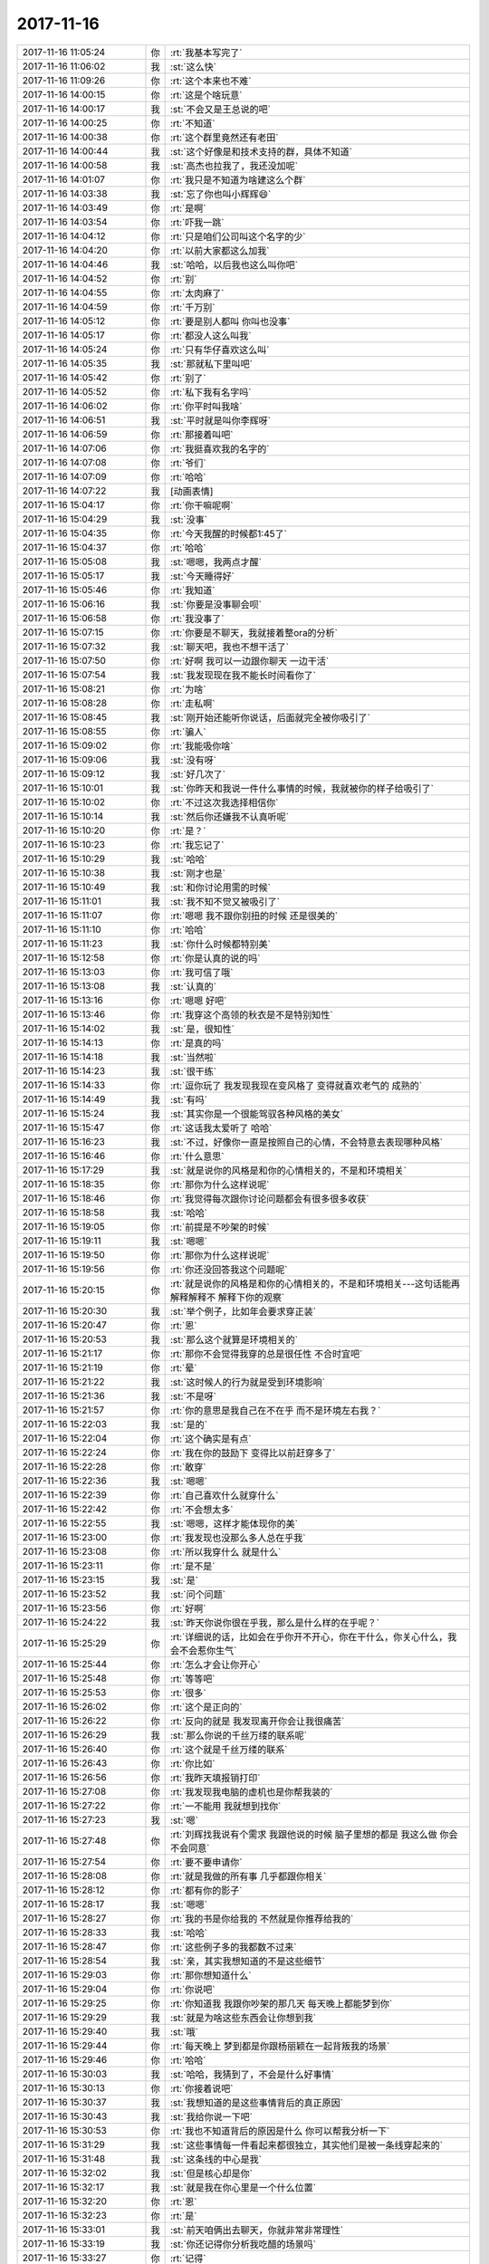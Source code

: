 2017-11-16
-------------

.. list-table::
   :widths: 25, 1, 60

   * - 2017-11-16 11:05:24
     - 你
     - :rt:`我基本写完了`
   * - 2017-11-16 11:06:02
     - 我
     - :st:`这么快`
   * - 2017-11-16 11:09:26
     - 你
     - :rt:`这个本来也不难`
   * - 2017-11-16 14:00:15
     - 你
     - :rt:`这是个啥玩意`
   * - 2017-11-16 14:00:17
     - 我
     - :st:`不会又是王总说的吧`
   * - 2017-11-16 14:00:25
     - 你
     - :rt:`不知道`
   * - 2017-11-16 14:00:38
     - 你
     - :rt:`这个群里竟然还有老田`
   * - 2017-11-16 14:00:44
     - 我
     - :st:`这个好像是和技术支持的群，具体不知道`
   * - 2017-11-16 14:00:58
     - 我
     - :st:`高杰也拉我了，我还没加呢`
   * - 2017-11-16 14:01:07
     - 你
     - :rt:`我只是不知道为啥建这么个群`
   * - 2017-11-16 14:03:38
     - 我
     - :st:`忘了你也叫小辉辉😄`
   * - 2017-11-16 14:03:49
     - 你
     - :rt:`是啊`
   * - 2017-11-16 14:03:54
     - 你
     - :rt:`吓我一跳`
   * - 2017-11-16 14:04:12
     - 你
     - :rt:`只是咱们公司叫这个名字的少`
   * - 2017-11-16 14:04:20
     - 你
     - :rt:`以前大家都这么加我`
   * - 2017-11-16 14:04:46
     - 我
     - :st:`哈哈，以后我也这么叫你吧`
   * - 2017-11-16 14:04:52
     - 你
     - :rt:`别`
   * - 2017-11-16 14:04:55
     - 你
     - :rt:`太肉麻了`
   * - 2017-11-16 14:04:59
     - 你
     - :rt:`千万别`
   * - 2017-11-16 14:05:12
     - 你
     - :rt:`要是别人都叫 你叫也没事`
   * - 2017-11-16 14:05:17
     - 你
     - :rt:`都没人这么叫我`
   * - 2017-11-16 14:05:24
     - 你
     - :rt:`只有华仔喜欢这么叫`
   * - 2017-11-16 14:05:35
     - 我
     - :st:`那就私下里叫吧`
   * - 2017-11-16 14:05:42
     - 你
     - :rt:`别了`
   * - 2017-11-16 14:05:52
     - 你
     - :rt:`私下我有名字吗`
   * - 2017-11-16 14:06:02
     - 你
     - :rt:`你平时叫我啥`
   * - 2017-11-16 14:06:51
     - 我
     - :st:`平时就是叫你李辉呀`
   * - 2017-11-16 14:06:59
     - 你
     - :rt:`那接着叫吧`
   * - 2017-11-16 14:07:06
     - 你
     - :rt:`我挺喜欢我的名字的`
   * - 2017-11-16 14:07:08
     - 你
     - :rt:`爷们`
   * - 2017-11-16 14:07:09
     - 你
     - :rt:`哈哈`
   * - 2017-11-16 14:07:22
     - 我
     - [动画表情]
   * - 2017-11-16 15:04:17
     - 你
     - :rt:`你干嘛呢啊`
   * - 2017-11-16 15:04:29
     - 我
     - :st:`没事`
   * - 2017-11-16 15:04:35
     - 你
     - :rt:`今天我醒的时候都1:45了`
   * - 2017-11-16 15:04:37
     - 你
     - :rt:`哈哈`
   * - 2017-11-16 15:05:08
     - 我
     - :st:`嗯嗯，我两点才醒`
   * - 2017-11-16 15:05:17
     - 我
     - :st:`今天睡得好`
   * - 2017-11-16 15:05:46
     - 你
     - :rt:`我知道`
   * - 2017-11-16 15:06:16
     - 我
     - :st:`你要是没事聊会呗`
   * - 2017-11-16 15:06:58
     - 你
     - :rt:`我没事了`
   * - 2017-11-16 15:07:15
     - 你
     - :rt:`你要是不聊天，我就接着整ora的分析`
   * - 2017-11-16 15:07:32
     - 我
     - :st:`聊天吧，我也不想干活了`
   * - 2017-11-16 15:07:50
     - 你
     - :rt:`好啊 我可以一边跟你聊天 一边干活`
   * - 2017-11-16 15:07:54
     - 我
     - :st:`我发现现在我不能长时间看你了`
   * - 2017-11-16 15:08:21
     - 你
     - :rt:`为啥`
   * - 2017-11-16 15:08:28
     - 你
     - :rt:`走私啊`
   * - 2017-11-16 15:08:45
     - 我
     - :st:`刚开始还能听你说话，后面就完全被你吸引了`
   * - 2017-11-16 15:08:55
     - 你
     - :rt:`骗人`
   * - 2017-11-16 15:09:02
     - 你
     - :rt:`我能吸你啥`
   * - 2017-11-16 15:09:06
     - 我
     - :st:`没有呀`
   * - 2017-11-16 15:09:12
     - 我
     - :st:`好几次了`
   * - 2017-11-16 15:10:01
     - 我
     - :st:`你昨天和我说一件什么事情的时候，我就被你的样子给吸引了`
   * - 2017-11-16 15:10:02
     - 你
     - :rt:`不过这次我选择相信你`
   * - 2017-11-16 15:10:14
     - 我
     - :st:`然后你还嫌我不认真听呢`
   * - 2017-11-16 15:10:20
     - 你
     - :rt:`是？`
   * - 2017-11-16 15:10:23
     - 你
     - :rt:`我忘记了`
   * - 2017-11-16 15:10:29
     - 我
     - :st:`哈哈`
   * - 2017-11-16 15:10:38
     - 我
     - :st:`刚才也是`
   * - 2017-11-16 15:10:49
     - 我
     - :st:`和你讨论用需的时候`
   * - 2017-11-16 15:11:01
     - 我
     - :st:`我不知不觉又被吸引了`
   * - 2017-11-16 15:11:07
     - 你
     - :rt:`嗯嗯  我不跟你别扭的时候 还是很美的`
   * - 2017-11-16 15:11:10
     - 你
     - :rt:`哈哈`
   * - 2017-11-16 15:11:23
     - 我
     - :st:`你什么时候都特别美`
   * - 2017-11-16 15:12:58
     - 你
     - :rt:`你是认真的说的吗`
   * - 2017-11-16 15:13:03
     - 你
     - :rt:`我可信了哦`
   * - 2017-11-16 15:13:08
     - 我
     - :st:`认真的`
   * - 2017-11-16 15:13:16
     - 你
     - :rt:`嗯嗯 好吧`
   * - 2017-11-16 15:13:46
     - 你
     - :rt:`我穿这个高领的秋衣是不是特别知性`
   * - 2017-11-16 15:14:02
     - 我
     - :st:`是，很知性`
   * - 2017-11-16 15:14:13
     - 你
     - :rt:`是真的吗`
   * - 2017-11-16 15:14:18
     - 我
     - :st:`当然啦`
   * - 2017-11-16 15:14:23
     - 我
     - :st:`很干练`
   * - 2017-11-16 15:14:33
     - 你
     - :rt:`逗你玩了 我发现我现在变风格了 变得就喜欢老气的 成熟的`
   * - 2017-11-16 15:14:49
     - 我
     - :st:`有吗`
   * - 2017-11-16 15:15:24
     - 我
     - :st:`其实你是一个很能驾驭各种风格的美女`
   * - 2017-11-16 15:15:47
     - 你
     - :rt:`这话我太爱听了 哈哈`
   * - 2017-11-16 15:16:23
     - 我
     - :st:`不过，好像你一直是按照自己的心情，不会特意去表现哪种风格`
   * - 2017-11-16 15:16:46
     - 你
     - :rt:`什么意思`
   * - 2017-11-16 15:17:29
     - 我
     - :st:`就是说你的风格是和你的心情相关的，不是和环境相关`
   * - 2017-11-16 15:18:35
     - 你
     - :rt:`那你为什么这样说呢`
   * - 2017-11-16 15:18:46
     - 你
     - :rt:`我觉得每次跟你讨论问题都会有很多很多收获`
   * - 2017-11-16 15:18:58
     - 我
     - :st:`哈哈`
   * - 2017-11-16 15:19:05
     - 你
     - :rt:`前提是不吵架的时候`
   * - 2017-11-16 15:19:11
     - 我
     - :st:`嗯嗯`
   * - 2017-11-16 15:19:50
     - 你
     - :rt:`那你为什么这样说呢`
   * - 2017-11-16 15:19:56
     - 你
     - :rt:`你还没回答我这个问题呢`
   * - 2017-11-16 15:20:15
     - 你
     - :rt:`就是说你的风格是和你的心情相关的，不是和环境相关---这句话能再解释解释不 解释下你的观察`
   * - 2017-11-16 15:20:30
     - 我
     - :st:`举个例子，比如年会要求穿正装`
   * - 2017-11-16 15:20:47
     - 你
     - :rt:`恩`
   * - 2017-11-16 15:20:53
     - 我
     - :st:`那么这个就算是环境相关的`
   * - 2017-11-16 15:21:17
     - 你
     - :rt:`那你不会觉得我穿的总是很任性 不合时宜吧`
   * - 2017-11-16 15:21:19
     - 你
     - :rt:`晕`
   * - 2017-11-16 15:21:22
     - 我
     - :st:`这时候人的行为就是受到环境影响`
   * - 2017-11-16 15:21:36
     - 我
     - :st:`不是呀`
   * - 2017-11-16 15:21:57
     - 你
     - :rt:`你的意思是我自己在不在乎 而不是环境左右我？`
   * - 2017-11-16 15:22:03
     - 我
     - :st:`是的`
   * - 2017-11-16 15:22:04
     - 你
     - :rt:`这个确实是有点`
   * - 2017-11-16 15:22:24
     - 你
     - :rt:`我在你的鼓励下 变得比以前赶穿多了`
   * - 2017-11-16 15:22:28
     - 你
     - :rt:`敢穿`
   * - 2017-11-16 15:22:36
     - 我
     - :st:`嗯嗯`
   * - 2017-11-16 15:22:39
     - 你
     - :rt:`自己喜欢什么就穿什么`
   * - 2017-11-16 15:22:42
     - 你
     - :rt:`不会想太多`
   * - 2017-11-16 15:22:55
     - 我
     - :st:`嗯嗯，这样才能体现你的美`
   * - 2017-11-16 15:23:00
     - 你
     - :rt:`我发现也没那么多人总在乎我`
   * - 2017-11-16 15:23:08
     - 你
     - :rt:`所以我穿什么 就是什么`
   * - 2017-11-16 15:23:11
     - 你
     - :rt:`是不是`
   * - 2017-11-16 15:23:15
     - 我
     - :st:`是`
   * - 2017-11-16 15:23:52
     - 我
     - :st:`问个问题`
   * - 2017-11-16 15:23:56
     - 你
     - :rt:`好啊`
   * - 2017-11-16 15:24:22
     - 我
     - :st:`昨天你说你很在乎我，那么是什么样的在乎呢？`
   * - 2017-11-16 15:25:29
     - 你
     - :rt:`详细说的话，比如会在乎你开不开心，你在干什么，你关心什么，我会不会惹你生气`
   * - 2017-11-16 15:25:44
     - 你
     - :rt:`怎么才会让你开心`
   * - 2017-11-16 15:25:48
     - 你
     - :rt:`等等吧`
   * - 2017-11-16 15:25:53
     - 你
     - :rt:`很多`
   * - 2017-11-16 15:26:02
     - 你
     - :rt:`这个是正向的`
   * - 2017-11-16 15:26:22
     - 你
     - :rt:`反向的就是 我发现离开你会让我很痛苦`
   * - 2017-11-16 15:26:29
     - 我
     - :st:`那么你说的千丝万缕的联系呢`
   * - 2017-11-16 15:26:40
     - 你
     - :rt:`这个就是千丝万缕的联系`
   * - 2017-11-16 15:26:43
     - 你
     - :rt:`你比如`
   * - 2017-11-16 15:26:56
     - 你
     - :rt:`我昨天填报销打印`
   * - 2017-11-16 15:27:08
     - 你
     - :rt:`我发现我电脑的虚机也是你帮我装的`
   * - 2017-11-16 15:27:22
     - 你
     - :rt:`一不能用 我就想到找你`
   * - 2017-11-16 15:27:23
     - 我
     - :st:`嗯`
   * - 2017-11-16 15:27:48
     - 你
     - :rt:`刘辉找我说有个需求 我跟他说的时候 脑子里想的都是 我这么做 你会不会同意`
   * - 2017-11-16 15:27:54
     - 你
     - :rt:`要不要申请你`
   * - 2017-11-16 15:28:08
     - 你
     - :rt:`就是我做的所有事 几乎都跟你相关`
   * - 2017-11-16 15:28:12
     - 你
     - :rt:`都有你的影子`
   * - 2017-11-16 15:28:17
     - 我
     - :st:`嗯嗯`
   * - 2017-11-16 15:28:27
     - 你
     - :rt:`我的书是你给我的 不然就是你推荐给我的`
   * - 2017-11-16 15:28:33
     - 我
     - :st:`哈哈`
   * - 2017-11-16 15:28:47
     - 你
     - :rt:`这些例子多的我都数不过来`
   * - 2017-11-16 15:28:54
     - 我
     - :st:`亲，其实我想知道的不是这些细节`
   * - 2017-11-16 15:29:03
     - 你
     - :rt:`那你想知道什么`
   * - 2017-11-16 15:29:04
     - 你
     - :rt:`你说吧`
   * - 2017-11-16 15:29:25
     - 你
     - :rt:`你知道我 我跟你吵架的那几天 每天晚上都能梦到你`
   * - 2017-11-16 15:29:29
     - 我
     - :st:`就是为啥这些东西会让你想到我`
   * - 2017-11-16 15:29:40
     - 我
     - :st:`哦`
   * - 2017-11-16 15:29:44
     - 你
     - :rt:`每天晚上 梦到都是你跟杨丽颖在一起背叛我的场景`
   * - 2017-11-16 15:29:46
     - 你
     - :rt:`哈哈`
   * - 2017-11-16 15:30:03
     - 我
     - :st:`哈哈，我猜到了，不会是什么好事情`
   * - 2017-11-16 15:30:13
     - 你
     - :rt:`你接着说吧`
   * - 2017-11-16 15:30:37
     - 我
     - :st:`我想知道的是这些事情背后的真正原因`
   * - 2017-11-16 15:30:43
     - 我
     - :st:`我给你说一下吧`
   * - 2017-11-16 15:30:53
     - 你
     - :rt:`我也不知道背后的原因是什么 你可以帮我分析一下`
   * - 2017-11-16 15:31:29
     - 我
     - :st:`这些事情每一件看起来都很独立，其实他们是被一条线穿起来的`
   * - 2017-11-16 15:31:48
     - 我
     - :st:`这条线的中心是我`
   * - 2017-11-16 15:32:02
     - 我
     - :st:`但是核心却是你`
   * - 2017-11-16 15:32:17
     - 我
     - :st:`就是我在你心里是一个什么位置`
   * - 2017-11-16 15:32:20
     - 你
     - :rt:`恩`
   * - 2017-11-16 15:32:23
     - 你
     - :rt:`是`
   * - 2017-11-16 15:33:01
     - 我
     - :st:`前天咱俩出去聊天，你就非常非常理性`
   * - 2017-11-16 15:33:19
     - 我
     - :st:`你还记得你分析我吃醋的场景吗`
   * - 2017-11-16 15:33:27
     - 你
     - :rt:`记得`
   * - 2017-11-16 15:33:43
     - 你
     - :rt:`你说吧 我在很认真很认真的听`
   * - 2017-11-16 15:34:50
     - 我
     - :st:`相对当时的理性，你平时感性更多一些`
   * - 2017-11-16 15:35:00
     - 你
     - :rt:`恩`
   * - 2017-11-16 15:35:11
     - 我
     - :st:`那天你的理性让我非常惊讶`
   * - 2017-11-16 15:35:21
     - 我
     - :st:`发现你确实进步了很大`
   * - 2017-11-16 15:35:30
     - 你
     - :rt:`是`
   * - 2017-11-16 15:35:38
     - 你
     - :rt:`然后呢`
   * - 2017-11-16 15:35:44
     - 你
     - :rt:`你分析出我为什么在乎你了吗`
   * - 2017-11-16 15:35:52
     - 你
     - :rt:`或者你在我心中什么位置`
   * - 2017-11-16 15:36:03
     - 我
     - :st:`其实那天我已经说了`
   * - 2017-11-16 15:36:11
     - 我
     - :st:`我现在还不能很确定`
   * - 2017-11-16 15:36:17
     - 我
     - :st:`不过我可以说说`
   * - 2017-11-16 15:36:22
     - 你
     - :rt:`说吧`
   * - 2017-11-16 15:36:26
     - 你
     - :rt:`你说我喜欢你啊`
   * - 2017-11-16 15:36:32
     - 我
     - :st:`我现在的看法是你喜欢我`
   * - 2017-11-16 15:36:34
     - 我
     - :st:`对`
   * - 2017-11-16 15:36:49
     - 你
     - :rt:`是男女的喜欢吗`
   * - 2017-11-16 15:37:11
     - 我
     - :st:`哈哈，这个是我现在最纠结的`
   * - 2017-11-16 15:37:18
     - 我
     - :st:`从我的角度看，不是`
   * - 2017-11-16 15:37:27
     - 我
     - :st:`但是，你能分得清吗`
   * - 2017-11-16 15:37:35
     - 你
     - :rt:`我当然不能`
   * - 2017-11-16 15:37:49
     - 你
     - :rt:`但是我唯一确定的是 你跟老杨不一样`
   * - 2017-11-16 15:38:19
     - 我
     - :st:`嗯嗯`
   * - 2017-11-16 15:39:01
     - 我
     - :st:`我想说的是，感性对你来说还是一团雾`
   * - 2017-11-16 15:39:14
     - 你
     - :rt:`对你不是吗`
   * - 2017-11-16 15:39:24
     - 我
     - :st:`不全是`
   * - 2017-11-16 15:39:31
     - 我
     - :st:`我给你说说我的感性吧`
   * - 2017-11-16 15:39:40
     - 你
     - :rt:`好`
   * - 2017-11-16 15:39:46
     - 我
     - :st:`就拿我和你举例，这样好解释`
   * - 2017-11-16 15:40:02
     - 你
     - :rt:`好`
   * - 2017-11-16 15:40:12
     - 我
     - :st:`我昨天和你说了，我的感性很强，也说了你的感觉`
   * - 2017-11-16 15:40:40
     - 我
     - :st:`有一点我不知道你注意到没有，就是我的理性和感性本身是有分工的`
   * - 2017-11-16 15:41:33
     - 我
     - :st:`比如我一般晚上会让自己处于感性的控制中，白天会处于理性的控制中`
   * - 2017-11-16 15:42:30
     - 我
     - :st:`晚上的时候，我就会特别想你，会让自己的感情随意的迸发`
   * - 2017-11-16 15:42:54
     - 我
     - :st:`我会想和你在一起的情景`
   * - 2017-11-16 15:43:06
     - 我
     - :st:`会去假设各种各样的样子`
   * - 2017-11-16 15:43:45
     - 我
     - :st:`比如说我会想咱俩聊天，聊到动情的时候会抱着你`
   * - 2017-11-16 15:44:36
     - 我
     - :st:`等等吧，但是在这个过程中我的理性其实一直在旁边观察、分析、提炼、总结`
   * - 2017-11-16 15:44:54
     - 你
     - :rt:`嗯嗯`
   * - 2017-11-16 15:45:31
     - 我
     - :st:`等白天了，理性获得主导的时候，就会去思考这些东西，然后去推演是否会有问题，会有什么样的后果`
   * - 2017-11-16 15:46:21
     - 你
     - :rt:`嗯嗯`
   * - 2017-11-16 15:46:31
     - 我
     - :st:`这也就是为啥你看见的我都是理性的`
   * - 2017-11-16 15:46:45
     - 你
     - :rt:`那你应该是很享受你感性的时候`
   * - 2017-11-16 15:46:53
     - 你
     - :rt:`因为那时候 你可以做自己想做的事`
   * - 2017-11-16 15:46:58
     - 你
     - :rt:`会吗`
   * - 2017-11-16 15:47:02
     - 我
     - :st:`嗯嗯，是非常享受`
   * - 2017-11-16 15:47:57
     - 我
     - :st:`这么理解吧，白天我的理性约束着我的感性。晚上我的理性就让我的感性肆意妄为，爱干啥干啥`
   * - 2017-11-16 15:48:10
     - 你
     - :rt:`嗯嗯`
   * - 2017-11-16 15:48:12
     - 你
     - :rt:`我明白的`
   * - 2017-11-16 15:48:18
     - 我
     - :st:`那是一种自由的感觉`
   * - 2017-11-16 15:48:25
     - 你
     - :rt:`这就是思想自由的感觉`
   * - 2017-11-16 15:48:27
     - 我
     - :st:`非常非常享受`
   * - 2017-11-16 15:48:30
     - 我
     - :st:`嗯嗯，没错`
   * - 2017-11-16 15:48:33
     - 你
     - :rt:`没有人会知道你在想什么`
   * - 2017-11-16 15:48:39
     - 你
     - :rt:`你可以想任何事情`
   * - 2017-11-16 15:48:45
     - 我
     - :st:`嗯嗯`
   * - 2017-11-16 15:49:21
     - 你
     - :rt:`所以应该是很享受的`
   * - 2017-11-16 15:49:28
     - 你
     - :rt:`我现在也会有`
   * - 2017-11-16 15:49:44
     - 你
     - :rt:`我自己晚上在家的时候 也会想很多事情`
   * - 2017-11-16 15:49:47
     - 我
     - :st:`嗯嗯`
   * - 2017-11-16 15:49:58
     - 你
     - :rt:`不说我 先说你`
   * - 2017-11-16 15:50:02
     - 我
     - :st:`是不是也很享受`
   * - 2017-11-16 15:50:06
     - 我
     - :st:`好`
   * - 2017-11-16 15:50:27
     - 你
     - :rt:`那你对我的感觉 就是当思想自由蔓延的时候 会有我的存在 并且会让你很快乐`
   * - 2017-11-16 15:50:37
     - 我
     - :st:`是`
   * - 2017-11-16 15:51:09
     - 你
     - :rt:`我接着问你个问题`
   * - 2017-11-16 15:51:23
     - 你
     - :rt:`如果我们很久没有交流 或者说很久没有见面`
   * - 2017-11-16 15:51:43
     - 你
     - :rt:`那种感性的感觉会消失或者减轻吗`
   * - 2017-11-16 15:51:53
     - 我
     - :st:`不会，反而会加强`
   * - 2017-11-16 15:52:05
     - 你
     - :rt:`加强？`
   * - 2017-11-16 15:52:16
     - 你
     - :rt:`等会`
   * - 2017-11-16 15:52:28
     - 你
     - :rt:`就是你依然还会去回味`
   * - 2017-11-16 15:52:33
     - 你
     - :rt:`这个词用的不好`
   * - 2017-11-16 15:52:38
     - 你
     - :rt:`再问一个问题`
   * - 2017-11-16 15:52:54
     - 你
     - :rt:`你思想蔓延的时候 一般会有我跟你聊天的内容吗`
   * - 2017-11-16 15:53:14
     - 你
     - :rt:`是回味咱俩一期聊的场景 还是会设想新的话题`
   * - 2017-11-16 15:53:18
     - 你
     - :rt:`还是都有`
   * - 2017-11-16 15:53:30
     - 我
     - :st:`新的话题居多，旧的回味也有`
   * - 2017-11-16 15:53:51
     - 你
     - :rt:`完了 我完全没有你这种感觉`
   * - 2017-11-16 15:53:58
     - 我
     - :st:`哈哈`
   * - 2017-11-16 15:54:08
     - 你
     - :rt:`我一般都是回想 咱们聊天的过程 聊的内容`
   * - 2017-11-16 15:54:15
     - 我
     - :st:`你这么说让我好伤心呀[流泪]`
   * - 2017-11-16 15:54:32
     - 我
     - :st:`逗你呢`
   * - 2017-11-16 15:54:34
     - 你
     - :rt:`还有就是会想 你说的那句话我没懂 那句话你想表达什么`
   * - 2017-11-16 15:54:38
     - 你
     - :rt:`没事`
   * - 2017-11-16 15:54:41
     - 我
     - :st:`这个正常呀`
   * - 2017-11-16 15:54:44
     - 你
     - :rt:`我不觉得这是个事`
   * - 2017-11-16 15:54:59
     - 你
     - :rt:`还有一部分就是对你的崇拜哈`
   * - 2017-11-16 15:55:02
     - 我
     - :st:`我说的新的话题也大多是我告诉你一些道理`
   * - 2017-11-16 15:55:32
     - 你
     - :rt:`关于『你怎么懂这么多，你为我竟然做了这么多事，你要花多少经历去为我设计等等』`
   * - 2017-11-16 15:55:37
     - 你
     - :rt:`这一系列的`
   * - 2017-11-16 15:55:38
     - 我
     - :st:`嗯嗯`
   * - 2017-11-16 15:55:49
     - 你
     - :rt:`接着聊你啊`
   * - 2017-11-16 15:56:16
     - 你
     - :rt:`我还有一个问题`
   * - 2017-11-16 15:56:21
     - 我
     - :st:`嗯嗯`
   * - 2017-11-16 15:56:39
     - 你
     - :rt:`其实对于你来说 感性和理性是能够切换自如 并且完全受控的`
   * - 2017-11-16 15:56:48
     - 我
     - :st:`嗯嗯`
   * - 2017-11-16 15:57:04
     - 你
     - :rt:`所以你一直都获得感性和理性带给你的快乐 很少会被伤害`
   * - 2017-11-16 15:57:11
     - 我
     - :st:`嗯嗯`
   * - 2017-11-16 15:57:33
     - 我
     - :st:`应该说是很少去自寻烦恼`
   * - 2017-11-16 15:57:49
     - 你
     - :rt:`我觉得不是`
   * - 2017-11-16 15:57:55
     - 你
     - :rt:`我也没有自寻烦恼啊`
   * - 2017-11-16 15:58:11
     - 你
     - :rt:`我觉得我的理性和感性随时随地都会伤害我`
   * - 2017-11-16 15:58:16
     - 我
     - :st:`哦`
   * - 2017-11-16 15:58:26
     - 我
     - :st:`这就严重了`
   * - 2017-11-16 15:58:28
     - 你
     - :rt:`我对于你基本没问题了`
   * - 2017-11-16 15:58:33
     - 你
     - :rt:`现在说说我`
   * - 2017-11-16 15:58:49
     - 你
     - :rt:`我刚才说 我只能知道你和老杨对于我是不一样的`
   * - 2017-11-16 15:58:59
     - 你
     - :rt:`我跟你说说我对老杨的感觉`
   * - 2017-11-16 15:59:07
     - 你
     - :rt:`跟你说的有部分是一样的`
   * - 2017-11-16 15:59:14
     - 你
     - :rt:`但有部分有很大不同`
   * - 2017-11-16 15:59:25
     - 我
     - :st:`嗯嗯`
   * - 2017-11-16 15:59:42
     - 你
     - :rt:`你是不是不想听了`
   * - 2017-11-16 16:00:12
     - 我
     - :st:`当然不是啦`
   * - 2017-11-16 16:00:19
     - 我
     - :st:`你以后不要这么想`
   * - 2017-11-16 16:00:25
     - 我
     - :st:`你说什么我都特别想听`
   * - 2017-11-16 16:00:34
     - 我
     - :st:`你说的任何东西`
   * - 2017-11-16 16:00:38
     - 你
     - :rt:`好吧`
   * - 2017-11-16 16:00:41
     - 你
     - :rt:`那我接着说`
   * - 2017-11-16 16:00:46
     - 我
     - :st:`嗯嗯`
   * - 2017-11-16 16:00:47
     - 你
     - :rt:`我要说实话了啊`
   * - 2017-11-16 16:01:07
     - 你
     - :rt:`首先我会想老杨 就想你想我一样`
   * - 2017-11-16 16:01:23
     - 我
     - :st:`嗯`
   * - 2017-11-16 16:01:45
     - 你
     - :rt:`其次其实我想老杨的时候 是会有想亲密的冲动的 你别想太歪啊 其实是有的`
   * - 2017-11-16 16:02:01
     - 你
     - :rt:`但是 我会忘`
   * - 2017-11-16 16:02:02
     - 我
     - :st:`嗯`
   * - 2017-11-16 16:02:10
     - 你
     - :rt:`这点和你是不一样的`
   * - 2017-11-16 16:02:23
     - 你
     - :rt:`如果时间很久 我就会把他忘的干干净净`
   * - 2017-11-16 16:02:31
     - 我
     - :st:`嗯`
   * - 2017-11-16 16:02:34
     - 你
     - :rt:`就像这个人从来没遇到过`
   * - 2017-11-16 16:03:16
     - 你
     - :rt:`而且 至今为止  我没有因为『想他』而使我受到伤害`
   * - 2017-11-16 16:03:31
     - 你
     - :rt:`我的意思是说 我被我自己的感性伤害到`
   * - 2017-11-16 16:03:44
     - 我
     - :st:`嗯`
   * - 2017-11-16 16:03:45
     - 你
     - :rt:`我确实是被感性和理性伤害过`
   * - 2017-11-16 16:03:49
     - 你
     - :rt:`这个待会再跟你说`
   * - 2017-11-16 16:03:55
     - 我
     - :st:`好`
   * - 2017-11-16 16:04:16
     - 你
     - :rt:`然后想你的时候 很少会有亲密的冲动 极少`
   * - 2017-11-16 16:04:24
     - 你
     - :rt:`应该是也有过`
   * - 2017-11-16 16:04:30
     - 你
     - :rt:`但大部分没有`
   * - 2017-11-16 16:04:46
     - 你
     - :rt:`想你的时候 都是像我刚才说的 想你说的话`
   * - 2017-11-16 16:04:53
     - 你
     - :rt:`我不理解的地方`
   * - 2017-11-16 16:05:02
     - 你
     - :rt:`更像是道友一起论道`
   * - 2017-11-16 16:05:11
     - 我
     - :st:`嗯`
   * - 2017-11-16 16:05:21
     - 你
     - :rt:`所以是有很大区别的`
   * - 2017-11-16 16:05:23
     - 你
     - :rt:`对不对`
   * - 2017-11-16 16:05:28
     - 我
     - :st:`嗯嗯`
   * - 2017-11-16 16:05:59
     - 你
     - :rt:`我很奇怪的是 我那么喜欢老杨 我却没有因为他吃过醋 我看起来不喜欢你 我却经常吃醋`
   * - 2017-11-16 16:06:21
     - 你
     - :rt:`可能是因为 在我的意识中 老杨没有对谁比对我好`
   * - 2017-11-16 16:06:26
     - 你
     - :rt:`当然除了他媳妇啊`
   * - 2017-11-16 16:06:35
     - 你
     - :rt:`比如严丹啊 其他的什么`
   * - 2017-11-16 16:06:46
     - 我
     - :st:`[微笑]`
   * - 2017-11-16 16:06:55
     - 你
     - :rt:`没了 我说完了`
   * - 2017-11-16 16:07:00
     - 我
     - :st:`嗯嗯`
   * - 2017-11-16 16:07:13
     - 我
     - :st:`你的感性确实很强`
   * - 2017-11-16 16:07:27
     - 我
     - :st:`相对的你的理性就显得弱`
   * - 2017-11-16 16:07:54
     - 我
     - :st:`弱不是你的逻辑推理能力差，是你知道的理论和知识太少`
   * - 2017-11-16 16:08:03
     - 我
     - :st:`很难去做深入的分析`
   * - 2017-11-16 16:08:04
     - 你
     - :rt:`是吧`
   * - 2017-11-16 16:08:07
     - 你
     - :rt:`嗯嗯`
   * - 2017-11-16 16:08:12
     - 你
     - :rt:`我也想让你分析我呢`
   * - 2017-11-16 16:08:55
     - 我
     - :st:`刚才你有一个问题，说咱俩长时间不见面，感性是削弱还是加强`
   * - 2017-11-16 16:09:11
     - 我
     - :st:`我说是加强，你好像很诧异的样子`
   * - 2017-11-16 16:09:31
     - 你
     - :rt:`是`
   * - 2017-11-16 16:09:37
     - 你
     - :rt:`因为跟我的是不一样的`
   * - 2017-11-16 16:09:50
     - 我
     - :st:`这是一个，另一个就是你不会吃老杨的醋，却会吃我的醋`
   * - 2017-11-16 16:10:00
     - 你
     - :rt:`是`
   * - 2017-11-16 16:10:07
     - 我
     - :st:`我说这个事情背后的原因是一个，你能想出来吗`
   * - 2017-11-16 16:10:39
     - 你
     - :rt:`你说的是哪个？`
   * - 2017-11-16 16:10:44
     - 你
     - :rt:`加强的 还是吃醋的`
   * - 2017-11-16 16:11:01
     - 我
     - :st:`这两个事情背后的原因是一个`
   * - 2017-11-16 16:11:26
     - 你
     - :rt:`是我更喜欢你吗？`
   * - 2017-11-16 16:11:31
     - 我
     - :st:`这个原因是比较深的`
   * - 2017-11-16 16:11:32
     - 你
     - :rt:`相较于老杨`
   * - 2017-11-16 16:11:34
     - 我
     - :st:`不是`
   * - 2017-11-16 16:11:40
     - 我
     - :st:`你说的还是太表面了`
   * - 2017-11-16 16:11:56
     - 你
     - :rt:`我想不到`
   * - 2017-11-16 16:11:58
     - 你
     - :rt:`你说吧`
   * - 2017-11-16 16:12:10
     - 我
     - :st:`嗯嗯，其实我就是想促使你去思考`
   * - 2017-11-16 16:12:40
     - 我
     - :st:`我先告诉你答案，你先想想，我再给你分析分析`
   * - 2017-11-16 16:12:51
     - 你
     - :rt:`我知道`
   * - 2017-11-16 16:12:55
     - 你
     - :rt:`可是我想不出来`
   * - 2017-11-16 16:13:01
     - 我
     - :st:`这个原因就是：不可替代性`
   * - 2017-11-16 16:14:21
     - 我
     - :st:`你先想想这个`
   * - 2017-11-16 16:14:25
     - 你
     - :rt:`你分析吧`
   * - 2017-11-16 16:14:40
     - 你
     - :rt:`是谁的不可替代性`
   * - 2017-11-16 16:14:59
     - 你
     - :rt:`说真的，我一点没想到，你分析吧`
   * - 2017-11-16 16:15:06
     - 我
     - :st:`这个问题问得好`
   * - 2017-11-16 16:15:19
     - 我
     - :st:`你认为是谁呢？`
   * - 2017-11-16 16:15:38
     - 我
     - :st:`我提醒你一下，这个是分主体和客体的`
   * - 2017-11-16 16:15:53
     - 你
     - :rt:`你的不可替代性`
   * - 2017-11-16 16:15:57
     - 你
     - :rt:`对吗`
   * - 2017-11-16 16:16:01
     - 我
     - :st:`对`
   * - 2017-11-16 16:16:16
     - 你
     - :rt:`我对于老杨，我是主他是客`
   * - 2017-11-16 16:16:21
     - 我
     - :st:`准确的说是在你心里我的不可替代性`
   * - 2017-11-16 16:16:28
     - 你
     - :rt:`我对于你，你是主，我是客`
   * - 2017-11-16 16:16:31
     - 我
     - :st:`主体都是你，我和老杨是客体`
   * - 2017-11-16 16:16:36
     - 你
     - :rt:`啊`
   * - 2017-11-16 16:16:45
     - 你
     - :rt:`你说吧`
   * - 2017-11-16 16:16:49
     - 我
     - :st:`对于主体，不同的客体有不同的意义`
   * - 2017-11-16 16:16:56
     - 我
     - :st:`换个说法吧`
   * - 2017-11-16 16:17:29
     - 我
     - :st:`就说咱们家里的东西`
   * - 2017-11-16 16:17:35
     - 你
     - :rt:`嗯`
   * - 2017-11-16 16:18:05
     - 我
     - :st:`如果一个东西是独一无二的，无法复制，无法被别的东西替代，那么这个东西一旦损失，你就会很痛心`
   * - 2017-11-16 16:19:03
     - 我
     - :st:`反过来，这个东西具有很高的替代性，那么你就不会那么心疼`
   * - 2017-11-16 16:19:12
     - 我
     - :st:`你说是不是这样`
   * - 2017-11-16 16:20:09
     - 你
     - :rt:`那肯定的`
   * - 2017-11-16 16:20:26
     - 你
     - :rt:`可是老杨也是不可替代的啊`
   * - 2017-11-16 16:20:56
     - 我
     - :st:`先不说这个`
   * - 2017-11-16 16:21:17
     - 我
     - :st:`先说加强`
   * - 2017-11-16 16:21:26
     - 我
     - :st:`老杨这个道理还有点深`
   * - 2017-11-16 16:22:09
     - 你
     - :rt:`好`
   * - 2017-11-16 16:22:39
     - 我
     - :st:`我之所以说会加强，是因为在这个问题中我是主体，你是客体，所以是你在我这的不可替代性`
   * - 2017-11-16 16:23:07
     - 你
     - :rt:`是`
   * - 2017-11-16 16:23:44
     - 我
     - :st:`正是由于对我来说，你是不可替代了，所以即使分开了，我依然会想你，而且会更想你，结果就是感性上的加强，而不是减弱`
   * - 2017-11-16 16:24:43
     - 我
     - :st:`你的不可替代性越高，这种加强就越显著`
   * - 2017-11-16 16:25:31
     - 我
     - :st:`这个你能想明白吗`
   * - 2017-11-16 16:26:33
     - 你
     - :rt:`嗯`
   * - 2017-11-16 16:27:11
     - 你
     - :rt:`去wc`
   * - 2017-11-16 16:27:16
     - 我
     - :st:`再来说说什么情况下会减弱，或者说认为减弱`
   * - 2017-11-16 16:27:18
     - 我
     - :st:`嗯嗯`
   * - 2017-11-16 16:27:20
     - 你
     - :rt:`hao`
   * - 2017-11-16 16:27:34
     - 你
     - :rt:`可替代的`
   * - 2017-11-16 16:27:41
     - 我
     - :st:`对，没错`
   * - 2017-11-16 16:28:39
     - 我
     - :st:`那么在减弱或者加强这个发生之前，让我们去预测未来的趋势的时候，什么因素会影响我们的判断呢`
   * - 2017-11-16 16:28:53
     - 我
     - :st:`一个就是刚才咱们讨论的逻辑，就是替代性`
   * - 2017-11-16 16:29:02
     - 我
     - :st:`这个是根本性的原因`
   * - 2017-11-16 16:29:18
     - 我
     - :st:`还有一个因素，就是主体的认知程度`
   * - 2017-11-16 16:29:45
     - 我
     - :st:`举个例子，如果一个小孩，他就不会去想这么深的道理，那么他就会选择减弱`
   * - 2017-11-16 16:29:56
     - 你
     - :rt:`是`
   * - 2017-11-16 16:30:01
     - 我
     - :st:`也可以这么说，就是直觉让他选择减弱`
   * - 2017-11-16 16:30:02
     - 你
     - :rt:`我明白`
   * - 2017-11-16 16:30:05
     - 你
     - :rt:`是`
   * - 2017-11-16 16:30:31
     - 我
     - :st:`你跟我这么久了，我不知道你发现没有，很多真理其实是反直觉的`
   * - 2017-11-16 16:30:45
     - 你
     - :rt:`shi`
   * - 2017-11-16 16:30:49
     - 你
     - :rt:`这个确实`
   * - 2017-11-16 16:31:27
     - 我
     - :st:`那么反过来分析一下，你认为的减弱，其实就是受到你认知的影响`
   * - 2017-11-16 16:32:54
     - 你
     - :rt:`可是我是真认为是减弱的`
   * - 2017-11-16 16:33:05
     - 我
     - :st:`哈哈，我知道`
   * - 2017-11-16 16:33:09
     - 你
     - :rt:`你的意思是减弱是表象？`
   * - 2017-11-16 16:33:24
     - 我
     - :st:`我也经历过你现在的阶段`
   * - 2017-11-16 16:33:54
     - 我
     - :st:`不是，减弱和加强其实不是事实，是咱们对未来的预测`
   * - 2017-11-16 16:34:08
     - 你
     - :rt:`是`
   * - 2017-11-16 16:34:15
     - 我
     - :st:`所以这两个结论谈不上表象`
   * - 2017-11-16 16:34:20
     - 我
     - :st:`因为没有发生`
   * - 2017-11-16 16:34:24
     - 你
     - :rt:`我做预测的时候 完全是感性的感受`
   * - 2017-11-16 16:34:31
     - 你
     - :rt:`没有理性的思考成分啊`
   * - 2017-11-16 16:34:37
     - 我
     - :st:`嗯嗯，就是直觉`
   * - 2017-11-16 16:34:42
     - 你
     - :rt:`对对`
   * - 2017-11-16 16:35:10
     - 我
     - :st:`我以前也一样呀`
   * - 2017-11-16 16:35:23
     - 我
     - :st:`直觉是我们人类最宝贵的财富之一`
   * - 2017-11-16 16:35:28
     - 你
     - :rt:`嗯嗯`
   * - 2017-11-16 16:35:39
     - 你
     - :rt:`直觉是潜意识吗`
   * - 2017-11-16 16:35:41
     - 我
     - :st:`不是`
   * - 2017-11-16 16:35:46
     - 我
     - :st:`我多说两句吧`
   * - 2017-11-16 16:36:44
     - 我
     - :st:`直觉是本能的延伸`
   * - 2017-11-16 16:36:55
     - 我
     - :st:`最简单的直觉就是痛觉`
   * - 2017-11-16 16:37:38
     - 我
     - :st:`你看打针对生病的人来说是好事，但是因为痛，所有人都会有一定的抵触，这就是直觉`
   * - 2017-11-16 16:38:02
     - 你
     - :rt:`哦`
   * - 2017-11-16 16:38:03
     - 我
     - :st:`直觉的好处就是快`
   * - 2017-11-16 16:38:09
     - 你
     - :rt:`原来是这样`
   * - 2017-11-16 16:38:29
     - 我
     - :st:`你想你遇到危险，需要经过逻辑思维再做反应，早就玩完了`
   * - 2017-11-16 16:38:45
     - 你
     - :rt:`那肯定的`
   * - 2017-11-16 16:38:56
     - 你
     - :rt:`不过这个跟潜意识 有点一致的地方`
   * - 2017-11-16 16:39:15
     - 我
     - :st:`也正是因为要快，所以在大脑里面，这些直觉的回路就非常短，因此处理不了复杂的逻辑`
   * - 2017-11-16 16:39:22
     - 我
     - :st:`你说的没错`
   * - 2017-11-16 16:39:26
     - 你
     - :rt:`恩`
   * - 2017-11-16 16:39:59
     - 我
     - :st:`你知道吗，所谓的学霸，就是脑子里面的直觉比学渣要多`
   * - 2017-11-16 16:40:22
     - 我
     - :st:`这样他就不需要复杂的逻辑判断`
   * - 2017-11-16 16:40:40
     - 你
     - :rt:`哈哈`
   * - 2017-11-16 16:40:43
     - 你
     - :rt:`这你都知道啊`
   * - 2017-11-16 16:41:06
     - 我
     - :st:`哈哈，这是脑科学里面最浅显的知识`
   * - 2017-11-16 16:41:28
     - 你
     - :rt:`好吧`
   * - 2017-11-16 16:41:31
     - 你
     - :rt:`得瑟吧你`
   * - 2017-11-16 16:41:33
     - 你
     - :rt:`欺负我`
   * - 2017-11-16 16:41:43
     - 我
     - :st:`哈哈，小小的嘚瑟一下`
   * - 2017-11-16 16:41:50
     - 我
     - :st:`满足一下我的虚荣心`
   * - 2017-11-16 16:42:30
     - 我
     - :st:`同样直觉的缺点就非常明显了，层次不够深，表面化等等就是最大的特征`
   * - 2017-11-16 16:43:06
     - 我
     - :st:`其实我们每个人的学习进步就是把复杂的逻辑思维变成简单的直觉判断的过程`
   * - 2017-11-16 16:43:18
     - 我
     - :st:`比如你想想你学着做需求的过程`
   * - 2017-11-16 16:43:37
     - 你
     - :rt:`是`
   * - 2017-11-16 16:43:50
     - 你
     - :rt:`就是书阅读越厚 然后越来越薄`
   * - 2017-11-16 16:43:55
     - 你
     - :rt:`是因为越来越抽象`
   * - 2017-11-16 16:44:02
     - 我
     - :st:`对`
   * - 2017-11-16 16:44:20
     - 我
     - :st:`现在咱们说回来`
   * - 2017-11-16 16:44:28
     - 你
     - :rt:`嗯嗯`
   * - 2017-11-16 16:45:01
     - 我
     - :st:`刚才你有两个不明白的地方，一个是你自己预测的是减弱，另一个是你觉得老杨也是不可替代的`
   * - 2017-11-16 16:45:40
     - 你
     - :rt:`稍等`
   * - 2017-11-16 16:48:45
     - 你
     - :rt:`好了`
   * - 2017-11-16 16:48:56
     - 你
     - :rt:`老杨的不可替代性 也比较好理解`
   * - 2017-11-16 16:49:01
     - 我
     - :st:`你说说`
   * - 2017-11-16 16:49:03
     - 你
     - :rt:`其实他是可替代的`
   * - 2017-11-16 16:49:14
     - 你
     - :rt:`只是目前这个时间节点 看似没有`
   * - 2017-11-16 16:49:35
     - 你
     - :rt:`如果我明天遇到另一个人 各方面都比他优秀 我可能就喜欢那个人去了`
   * - 2017-11-16 16:49:42
     - 我
     - :st:`嗯嗯，说的没错`
   * - 2017-11-16 16:49:55
     - 你
     - :rt:`这也是为啥我一直想出去见世面的缘故`
   * - 2017-11-16 16:50:06
     - 你
     - :rt:`当然我不是去招蜂引蝶去了哈`
   * - 2017-11-16 16:50:10
     - 我
     - :st:`嗯嗯`
   * - 2017-11-16 16:50:14
     - 你
     - :rt:`就是想看看 优秀的人`
   * - 2017-11-16 16:50:20
     - 你
     - :rt:`这叫爱美之心`
   * - 2017-11-16 16:50:25
     - 我
     - :st:`哈哈`
   * - 2017-11-16 16:50:35
     - 我
     - :st:`其实这里面还可以再挖掘一下`
   * - 2017-11-16 16:50:44
     - 你
     - :rt:`好啊好啊`
   * - 2017-11-16 16:51:15
     - 我
     - :st:`就是老杨他的什么特性具有替代性`
   * - 2017-11-16 16:51:45
     - 我
     - :st:`当你知道了这些特性以后，你就可以有的放矢了`
   * - 2017-11-16 16:51:59
     - 我
     - :st:`你现在想出去见世面还是有点盲目的`
   * - 2017-11-16 16:52:12
     - 你
     - :rt:`说实话 我不知道`
   * - 2017-11-16 16:52:23
     - 我
     - :st:`我先说说你的不可替代性吧`
   * - 2017-11-16 16:52:26
     - 你
     - :rt:`好`
   * - 2017-11-16 16:52:34
     - 你
     - :rt:`我对于你的么？`
   * - 2017-11-16 16:52:54
     - 我
     - :st:`这个我昨天已经和你说过了，就是“你就是我那个对的人”`
   * - 2017-11-16 16:53:07
     - 你
     - :rt:`是`
   * - 2017-11-16 16:53:08
     - 我
     - :st:`是那个可以让我有激情的人`
   * - 2017-11-16 16:53:16
     - 我
     - :st:`是可遇而不可求的人`
   * - 2017-11-16 16:53:42
     - 我
     - :st:`而核心就是咱俩在思想上的共鸣`
   * - 2017-11-16 16:53:54
     - 你
     - :rt:`是`
   * - 2017-11-16 16:53:56
     - 我
     - :st:`这种共鸣是很难达到的`
   * - 2017-11-16 16:54:19
     - 我
     - :st:`所以，你对于我来说，具有非常高的不可替代性`
   * - 2017-11-16 16:54:48
     - 我
     - :st:`今生今世几乎不会再有第二个人了`
   * - 2017-11-16 16:55:15
     - 你
     - :rt:`真的吗`
   * - 2017-11-16 16:55:22
     - 我
     - :st:`真的`
   * - 2017-11-16 16:55:25
     - 我
     - :st:`不骗你`
   * - 2017-11-16 16:55:39
     - 我
     - :st:`对我来说，你的特征就是和我的共鸣`
   * - 2017-11-16 16:55:44
     - 你
     - :rt:`是`
   * - 2017-11-16 16:55:51
     - 你
     - :rt:`这句话说的对`
   * - 2017-11-16 16:56:28
     - 我
     - :st:`我也正是分析过，其他人很难和我达到共鸣，所以，你就是我的唯一😉`
   * - 2017-11-16 16:56:50
     - 你
     - :rt:`你以前一直没遇到过吗`
   * - 2017-11-16 16:56:59
     - 我
     - :st:`没有`
   * - 2017-11-16 16:57:28
     - 我
     - :st:`哪怕是像老陈这样在战略上我们有很多一致的地方，在战术层面我们依然分歧很大`
   * - 2017-11-16 16:57:40
     - 你
     - :rt:`是`
   * - 2017-11-16 16:57:42
     - 你
     - :rt:`是的`
   * - 2017-11-16 16:57:46
     - 我
     - :st:`更别说那些在战略上都和我说不上话的`
   * - 2017-11-16 16:57:51
     - 你
     - :rt:`我只是很奇怪 这么多年都没碰到过`
   * - 2017-11-16 16:58:06
     - 你
     - :rt:`不过我也没遇到过`
   * - 2017-11-16 16:58:18
     - 你
     - :rt:`我和你更多的是学习 请教`
   * - 2017-11-16 16:58:21
     - 我
     - :st:`不用奇怪，就是很难的`
   * - 2017-11-16 16:58:29
     - 你
     - :rt:`不过现在能跟我说话也很少`
   * - 2017-11-16 16:58:30
     - 我
     - :st:`嗯嗯`
   * - 2017-11-16 16:58:31
     - 你
     - :rt:`真的很少`
   * - 2017-11-16 16:58:35
     - 我
     - :st:`是`
   * - 2017-11-16 16:58:53
     - 我
     - :st:`好了，我说完了`
   * - 2017-11-16 16:59:16
     - 我
     - :st:`现在说说老杨吧`
   * - 2017-11-16 16:59:21
     - 你
     - :rt:`那这么分析的话 就是老杨的不可替代性`
   * - 2017-11-16 16:59:23
     - 你
     - :rt:`对的`
   * - 2017-11-16 16:59:35
     - 我
     - :st:`你应该去分析老杨那些特性在吸引你`
   * - 2017-11-16 16:59:46
     - 你
     - :rt:`我也不知道`
   * - 2017-11-16 16:59:50
     - 你
     - :rt:`我是不是很傻`
   * - 2017-11-16 16:59:53
     - 我
     - :st:`那么，以后你就可以去寻找有相同特性的人`
   * - 2017-11-16 16:59:57
     - 我
     - :st:`不是呀`
   * - 2017-11-16 17:00:17
     - 我
     - :st:`只是以前咱俩从来没有聊到这些东西`
   * - 2017-11-16 17:00:18
     - 你
     - :rt:`有很多方面`
   * - 2017-11-16 17:00:24
     - 我
     - :st:`我先提几条`
   * - 2017-11-16 17:00:27
     - 你
     - :rt:`你说说`
   * - 2017-11-16 17:00:54
     - 我
     - :st:`这只是我个人的看法`
   * - 2017-11-16 17:00:58
     - 你
     - :rt:`好的`
   * - 2017-11-16 17:01:07
     - 我
     - :st:`比如说老杨长得帅`
   * - 2017-11-16 17:01:15
     - 我
     - :st:`工作能力强`
   * - 2017-11-16 17:01:23
     - 我
     - :st:`对人比较亲和`
   * - 2017-11-16 17:01:24
     - 你
     - :rt:`他长的不帅`
   * - 2017-11-16 17:01:30
     - 我
     - :st:`哈哈`
   * - 2017-11-16 17:01:39
     - 你
     - :rt:`你接着说吧`
   * - 2017-11-16 17:01:44
     - 你
     - :rt:`不打断你`
   * - 2017-11-16 17:01:57
     - 我
     - :st:`就先这么多吧`
   * - 2017-11-16 17:03:29
     - 我
     - :st:`我说一个人，应该也有老杨这些特征，就是牟巍`
   * - 2017-11-16 17:04:09
     - 你
     - :rt:`恩`
   * - 2017-11-16 17:04:17
     - 你
     - :rt:`换我说几样`
   * - 2017-11-16 17:04:24
     - 我
     - :st:`嗯嗯`
   * - 2017-11-16 17:04:46
     - 你
     - :rt:`很贴心的`
   * - 2017-11-16 17:04:52
     - 你
     - :rt:`工作能力强`
   * - 2017-11-16 17:04:55
     - 你
     - :rt:`有权力`
   * - 2017-11-16 17:05:20
     - 你
     - :rt:`会撩（算吗？哈哈）`
   * - 2017-11-16 17:05:23
     - 我
     - :st:`算`
   * - 2017-11-16 17:05:31
     - 你
     - :rt:`利索`
   * - 2017-11-16 17:05:44
     - 你
     - :rt:`我也有不喜欢他的地方`
   * - 2017-11-16 17:05:55
     - 你
     - :rt:`其中有权力这一项很加分的哦`
   * - 2017-11-16 17:06:03
     - 我
     - :st:`哈哈`
   * - 2017-11-16 17:06:09
     - 我
     - :st:`这个很重要`
   * - 2017-11-16 17:06:11
     - 你
     - :rt:`如果他没有权力 也许就不是这个样子了`
   * - 2017-11-16 17:06:37
     - 我
     - :st:`说明你喜欢他其实是对权力的喜欢`
   * - 2017-11-16 17:06:46
     - 你
     - :rt:`不全是`
   * - 2017-11-16 17:06:51
     - 你
     - :rt:`王总也有权力`
   * - 2017-11-16 17:06:54
     - 你
     - :rt:`但是我就不喜欢`
   * - 2017-11-16 17:07:02
     - 我
     - :st:`亲，不能这么简单的对比`
   * - 2017-11-16 17:07:18
     - 你
     - :rt:`好吧`
   * - 2017-11-16 17:07:20
     - 我
     - :st:`我是说你要分析自己想要什么`
   * - 2017-11-16 17:07:32
     - 你
     - :rt:`你说的对`
   * - 2017-11-16 17:07:40
     - 你
     - :rt:`可能就是权力`
   * - 2017-11-16 17:07:48
     - 你
     - :rt:`我喜欢权力 我的妈妈啊`
   * - 2017-11-16 17:07:59
     - 我
     - :st:`比如说王总要是能给你很大的权力，虽然你不会喜欢他，但是你也不会因为讨厌他而拒绝权力`
   * - 2017-11-16 17:08:06
     - 我
     - :st:`是不是很惊讶`
   * - 2017-11-16 17:09:13
     - 你
     - :rt:`那必须的`
   * - 2017-11-16 17:09:15
     - 你
     - :rt:`是呢`
   * - 2017-11-16 17:09:20
     - 我
     - :st:`你对权力的喜欢我早就有感觉，所以才会让你去管同步工具`
   * - 2017-11-16 17:09:32
     - 你
     - :rt:`恩`
   * - 2017-11-16 17:09:46
     - 你
     - :rt:`谁不喜欢权力呢`
   * - 2017-11-16 17:09:54
     - 你
     - :rt:`你说是不是负责的人 都喜欢权力`
   * - 2017-11-16 17:09:59
     - 我
     - :st:`我一直说我对你的了解远超出你的想象`
   * - 2017-11-16 17:10:05
     - 我
     - :st:`不是的`
   * - 2017-11-16 17:10:21
     - 我
     - :st:`这个说起来就太大了，以后有空再说`
   * - 2017-11-16 17:10:46
     - 你
     - :rt:`好吧`
   * - 2017-11-16 17:11:13
     - 我
     - :st:`是不是累了，不想聊了`
   * - 2017-11-16 17:11:14
     - 你
     - :rt:`我只是没想到我喜欢老杨 竟然最喜欢的是他的权力`
   * - 2017-11-16 17:11:18
     - 你
     - :rt:`没有啊`
   * - 2017-11-16 17:11:20
     - 你
     - :rt:`没累`
   * - 2017-11-16 17:11:22
     - 你
     - :rt:`你累吗`
   * - 2017-11-16 17:11:25
     - 我
     - :st:`不累`
   * - 2017-11-16 17:11:49
     - 我
     - :st:`这个很正常`
   * - 2017-11-16 17:11:53
     - 你
     - :rt:`老杨这个告一段落吧`
   * - 2017-11-16 17:11:56
     - 你
     - :rt:`懒得说了`
   * - 2017-11-16 17:11:58
     - 我
     - :st:`嗯嗯`
   * - 2017-11-16 17:12:02
     - 你
     - :rt:`反正他也不影响我`
   * - 2017-11-16 17:12:13
     - 你
     - :rt:`那你说老杨喜欢我什么`
   * - 2017-11-16 17:13:06
     - 你
     - :rt:`怎么不说了`
   * - 2017-11-16 17:13:13
     - 我
     - :st:`这个话题有点难`
   * - 2017-11-16 17:13:14
     - 你
     - :rt:`撅着嘴还`
   * - 2017-11-16 17:13:20
     - 你
     - :rt:`你怕你说不准吗`
   * - 2017-11-16 17:13:24
     - 我
     - :st:`刚才回了个邮件，你看看`
   * - 2017-11-16 17:13:28
     - 你
     - :rt:`不想说就算了`
   * - 2017-11-16 17:13:29
     - 你
     - :rt:`没事`
   * - 2017-11-16 17:13:34
     - 我
     - :st:`不是`
   * - 2017-11-16 17:13:46
     - 我
     - :st:`那我就直说了`
   * - 2017-11-16 17:13:53
     - 你
     - :rt:`好`
   * - 2017-11-16 17:14:14
     - 我
     - :st:`老杨其实是一个很典型的人，就是荷尔蒙比较高的人`
   * - 2017-11-16 17:14:30
     - 我
     - :st:`这种人具有冒险精神，乐观，冲动`
   * - 2017-11-16 17:14:36
     - 你
     - :rt:`是`
   * - 2017-11-16 17:14:43
     - 我
     - :st:`喜欢迎接挑战`
   * - 2017-11-16 17:14:44
     - 你
     - :rt:`没长性`
   * - 2017-11-16 17:14:48
     - 我
     - :st:`对`
   * - 2017-11-16 17:15:12
     - 你
     - :rt:`这封邮件有附件么`
   * - 2017-11-16 17:15:18
     - 你
     - :rt:`太粗了`
   * - 2017-11-16 17:15:22
     - 我
     - :st:`同样荷尔蒙的副作用就是具有攻击性和喜欢漂亮女性`
   * - 2017-11-16 17:15:30
     - 我
     - :st:`有，我转给你`
   * - 2017-11-16 17:15:34
     - 你
     - :rt:`好`
   * - 2017-11-16 17:16:09
     - 你
     - :rt:`其实很好理解 他喜欢我 就是因为我年轻漂亮`
   * - 2017-11-16 17:16:14
     - 我
     - :st:`嗯嗯`
   * - 2017-11-16 17:16:45
     - 我
     - :st:`你注意观察一下老杨，就会发现他对年轻漂亮的都会很热情`
   * - 2017-11-16 17:16:58
     - 我
     - :st:`包括你说的很会撩人`
   * - 2017-11-16 17:17:24
     - 我
     - :st:`这些其实都是他的本能`
   * - 2017-11-16 17:17:37
     - 你
     - :rt:`那天我跟李杰聊天 我俩说 你说男人等到五六十岁的时候 还有性需求 还会喜欢漂亮女孩`
   * - 2017-11-16 17:17:42
     - 你
     - :rt:`是`
   * - 2017-11-16 17:17:49
     - 你
     - :rt:`你说的对`
   * - 2017-11-16 17:17:59
     - 你
     - :rt:`说明我依然年轻貌美 多好`
   * - 2017-11-16 17:18:04
     - 我
     - :st:`对呀`
   * - 2017-11-16 17:18:38
     - 我
     - :st:`反过来这也说明老杨一直是本色表演，这也是你觉得他真诚的原因`
   * - 2017-11-16 17:19:07
     - 你
     - :rt:`是`
   * - 2017-11-16 17:19:09
     - 你
     - :rt:`是的`
   * - 2017-11-16 17:19:17
     - 你
     - :rt:`你说的很对 觉得他很真诚`
   * - 2017-11-16 17:19:24
     - 你
     - :rt:`其实我俩才是一类人`
   * - 2017-11-16 17:19:35
     - 我
     - :st:`嗯嗯，有点类似`
   * - 2017-11-16 17:19:49
     - 你
     - :rt:`你不觉得很像吗`
   * - 2017-11-16 17:19:55
     - 你
     - :rt:`只是有点？`
   * - 2017-11-16 17:19:56
     - 我
     - :st:`是很像`
   * - 2017-11-16 17:20:06
     - 我
     - :st:`不过你说的倒是提醒我了`
   * - 2017-11-16 17:20:09
     - 你
     - :rt:`反过来 其实我也没长性`
   * - 2017-11-16 17:20:20
     - 你
     - :rt:`至少对老杨的这种喜欢 爱慕之情`
   * - 2017-11-16 17:20:23
     - 你
     - :rt:`转瞬即逝`
   * - 2017-11-16 17:20:32
     - 你
     - :rt:`我也就对你还算长`
   * - 2017-11-16 17:20:38
     - 你
     - :rt:`一直都这个样子`
   * - 2017-11-16 17:20:40
     - 我
     - :st:`哈哈，受宠若惊`
   * - 2017-11-16 17:20:45
     - 你
     - :rt:`真的`
   * - 2017-11-16 17:20:54
     - 我
     - :st:`嗯嗯，我相信`
   * - 2017-11-16 17:20:59
     - 你
     - :rt:`现在老杨对于我 还有些神秘`
   * - 2017-11-16 17:21:16
     - 你
     - :rt:`如果我把他看透了 其实他对于我 也就没那么大吸引力了`
   * - 2017-11-16 17:21:23
     - 你
     - :rt:`你是个例外`
   * - 2017-11-16 17:21:26
     - 我
     - :st:`哈哈`
   * - 2017-11-16 17:21:27
     - 你
     - :rt:`也不算`
   * - 2017-11-16 17:21:33
     - 你
     - :rt:`因为我始终看不透你`
   * - 2017-11-16 17:21:42
     - 你
     - :rt:`我看透的人 都觉得没有吸引力`
   * - 2017-11-16 17:21:51
     - 你
     - :rt:`只有我看不透 我才有好奇心`
   * - 2017-11-16 17:22:04
     - 我
     - :st:`正是因为你和他是同一类人，所以你们可以走的很近，但是不会有真正的吸引力`
   * - 2017-11-16 17:22:19
     - 你
     - :rt:`不会`
   * - 2017-11-16 17:22:22
     - 你
     - :rt:`我觉得不会`
   * - 2017-11-16 17:22:42
     - 你
     - :rt:`如果真在一块了 别说现在的这些激情 没准都生厌了`
   * - 2017-11-16 17:22:46
     - 我
     - :st:`嗯嗯`
   * - 2017-11-16 17:22:59
     - 你
     - :rt:`你说会吗`
   * - 2017-11-16 17:23:05
     - 我
     - :st:`会的`
   * - 2017-11-16 17:23:18
     - 你
     - :rt:`我俩都太直接`
   * - 2017-11-16 17:23:38
     - 你
     - :rt:`如果时间久了 就没有任何能引的对方在意的东西了`
   * - 2017-11-16 17:23:41
     - 我
     - :st:`是`
   * - 2017-11-16 17:23:49
     - 你
     - :rt:`而且脾气也像`
   * - 2017-11-16 17:23:52
     - 你
     - :rt:`想想都可怕`
   * - 2017-11-16 17:24:08
     - 你
     - :rt:`你看我对象的性格 和彭旸就有些像`
   * - 2017-11-16 17:24:12
     - 我
     - :st:`最后老杨能吸引你的就剩下权力了`
   * - 2017-11-16 17:24:16
     - 你
     - :rt:`是`
   * - 2017-11-16 17:24:23
     - 你
     - :rt:`就剩下权力了`
   * - 2017-11-16 17:24:36
     - 你
     - :rt:`你刚才说 我说的提醒你了`
   * - 2017-11-16 17:24:38
     - 你
     - :rt:`你指的什么`
   * - 2017-11-16 17:24:51
     - 我
     - :st:`你说你和老杨是一类人`
   * - 2017-11-16 17:25:17
     - 我
     - :st:`我才把一些我观察到的东西联系起来`
   * - 2017-11-16 17:25:46
     - 我
     - :st:`而且现在越想越有道理`
   * - 2017-11-16 17:25:55
     - 你
     - :rt:`说说`
   * - 2017-11-16 17:26:35
     - 我
     - :st:`简单说你的荷尔蒙也高`
   * - 2017-11-16 17:27:00
     - 你
     - :rt:`接着说`
   * - 2017-11-16 17:27:01
     - 我
     - :st:`不过是雄性荷尔蒙😂`
   * - 2017-11-16 17:27:05
     - 你
     - :rt:`哈哈`
   * - 2017-11-16 17:27:16
     - 我
     - :st:`我说了你可别生气`
   * - 2017-11-16 17:27:23
     - 你
     - :rt:`幸亏我长着张女人脸`
   * - 2017-11-16 17:27:34
     - 你
     - :rt:`否则还不成男人婆`
   * - 2017-11-16 17:27:39
     - 你
     - :rt:`我不生气 你说吧`
   * - 2017-11-16 17:27:43
     - 你
     - :rt:`这也没啥`
   * - 2017-11-16 17:27:58
     - 我
     - :st:`你的头发很好，发质特别好`
   * - 2017-11-16 17:28:12
     - 你
     - :rt:`毛发比较茂盛`
   * - 2017-11-16 17:28:22
     - 我
     - :st:`嗯嗯，我正在想怎么和你说呢`
   * - 2017-11-16 17:28:27
     - 你
     - :rt:`没事的`
   * - 2017-11-16 17:28:34
     - 你
     - :rt:`这也不是什么见不得人的事`
   * - 2017-11-16 17:28:38
     - 我
     - :st:`也具有攻击性`
   * - 2017-11-16 17:28:44
     - 你
     - :rt:`哈哈`
   * - 2017-11-16 17:28:47
     - 我
     - :st:`做事也很干练`
   * - 2017-11-16 17:28:54
     - 你
     - :rt:`其实很多女人都这样`
   * - 2017-11-16 17:28:56
     - 我
     - :st:`有冲劲`
   * - 2017-11-16 17:29:10
     - 你
     - :rt:`当然不是毛发茂盛啊`
   * - 2017-11-16 17:29:23
     - 你
     - :rt:`我说的是 你说的下边的这几种特质`
   * - 2017-11-16 17:29:29
     - 你
     - :rt:`只是恰好我兼有`
   * - 2017-11-16 17:29:34
     - 你
     - :rt:`显得我更男人`
   * - 2017-11-16 17:29:40
     - 我
     - :st:`对，这个更重要`
   * - 2017-11-16 17:30:00
     - 我
     - :st:`就是这些特质其实是一个更加本质的表现`
   * - 2017-11-16 17:30:10
     - 我
     - :st:`所以你现在很多行为就说得通了`
   * - 2017-11-16 17:30:18
     - 你
     - :rt:`什么行为`
   * - 2017-11-16 17:30:33
     - 我
     - :st:`比如说你在管理上容易着急，比较激进`
   * - 2017-11-16 17:30:41
     - 我
     - :st:`做事认真负责`
   * - 2017-11-16 17:30:49
     - 我
     - :st:`执行力超强`
   * - 2017-11-16 17:31:03
     - 我
     - :st:`但是对于长期任务就会比较抵触`
   * - 2017-11-16 17:31:24
     - 你
     - :rt:`嗯嗯`
   * - 2017-11-16 17:31:30
     - 你
     - :rt:`长期任务抵触`
   * - 2017-11-16 17:31:32
     - 你
     - :rt:`也不是啦`
   * - 2017-11-16 17:31:38
     - 我
     - :st:`这些都是高荷尔蒙的表现`
   * - 2017-11-16 17:31:46
     - 你
     - :rt:`需求库我给你管这么久了也没抵触啊`
   * - 2017-11-16 17:31:53
     - 我
     - :st:`哈哈`
   * - 2017-11-16 17:32:04
     - 我
     - :st:`你简直太可爱了`
   * - 2017-11-16 17:32:08
     - 你
     - :rt:`我只是觉得没意义的活 就懒得做`
   * - 2017-11-16 17:32:16
     - 你
     - :rt:`或者意义不明显`
   * - 2017-11-16 17:32:25
     - 我
     - :st:`就是短平快嘛`
   * - 2017-11-16 17:32:45
     - 我
     - :st:`反过来说你确实有缺乏长期战略的缺点`
   * - 2017-11-16 17:32:54
     - 我
     - :st:`眼光不够长远`
   * - 2017-11-16 17:32:59
     - 你
     - :rt:`恩`
   * - 2017-11-16 17:33:01
     - 你
     - :rt:`是`
   * - 2017-11-16 17:33:08
     - 我
     - :st:`这些就都说通了`
   * - 2017-11-16 17:33:17
     - 我
     - :st:`哈哈，今天太值了`
   * - 2017-11-16 17:33:25
     - 我
     - :st:`这样以后你就是有的放矢了`
   * - 2017-11-16 17:33:39
     - 我
     - :st:`扬长避短`
   * - 2017-11-16 17:33:49
     - 我
     - :st:`你的进步会非常快的`
   * - 2017-11-16 17:33:57
     - 我
     - :st:`哈哈，太高兴了`
   * - 2017-11-16 17:33:58
     - 你
     - :rt:`是`
   * - 2017-11-16 17:34:05
     - 我
     - :st:`这下就简单了`
   * - 2017-11-16 17:34:22
     - 你
     - :rt:`怎么了`
   * - 2017-11-16 17:35:05
     - 我
     - :st:`我太兴奋了`
   * - 2017-11-16 17:35:20
     - 你
     - :rt:`为啥`
   * - 2017-11-16 17:35:23
     - 我
     - :st:`你知道吗，这就是道`
   * - 2017-11-16 17:35:35
     - 你
     - :rt:`联系是吗`
   * - 2017-11-16 17:35:43
     - 我
     - :st:`不是，本质`
   * - 2017-11-16 17:35:49
     - 你
     - :rt:`哦`
   * - 2017-11-16 17:35:51
     - 你
     - :rt:`是`
   * - 2017-11-16 17:36:01
     - 你
     - :rt:`老杨也有我的这些优缺点对吗`
   * - 2017-11-16 17:36:06
     - 你
     - :rt:`我俩真的很像`
   * - 2017-11-16 17:36:16
     - 我
     - :st:`我也突然明白李杰为啥会和闫那么多冲突了`
   * - 2017-11-16 17:36:22
     - 我
     - :st:`嗯嗯，一样`
   * - 2017-11-16 17:36:32
     - 你
     - :rt:`怎么了`
   * - 2017-11-16 17:36:34
     - 你
     - :rt:`说说`
   * - 2017-11-16 17:36:53
     - 我
     - :st:`本质上讲，你和李杰都是具有高攻击性的人`
   * - 2017-11-16 17:37:34
     - 我
     - :st:`这个不涉及程度，只是一个趋势`
   * - 2017-11-16 17:37:53
     - 你
     - :rt:`我明白`
   * - 2017-11-16 17:38:08
     - 你
     - :rt:`要是软柿子就没有冲突了`
   * - 2017-11-16 17:38:16
     - 我
     - :st:`在一个不被认可的环境下，李杰的攻击性就表现的非常明显了`
   * - 2017-11-16 17:38:33
     - 你
     - :rt:`是`
   * - 2017-11-16 17:38:51
     - 我
     - :st:`那么不论领导怎么看，这种攻击性都不会让人觉得舒服的`
   * - 2017-11-16 17:39:06
     - 我
     - :st:`所以必然会导致各种矛盾，包括必要的和不必要的`
   * - 2017-11-16 17:39:17
     - 你
     - :rt:`是`
   * - 2017-11-16 17:39:20
     - 我
     - :st:`而你一直处于一个相对认可的环境`
   * - 2017-11-16 17:39:25
     - 你
     - :rt:`是`
   * - 2017-11-16 17:39:32
     - 我
     - :st:`你想想你和洪越，就是他不认可你`
   * - 2017-11-16 17:39:44
     - 我
     - :st:`所以你对洪越的攻击性也很强`
   * - 2017-11-16 17:39:51
     - 你
     - :rt:`在洪越看来我肯定是个攻击性很强的人`
   * - 2017-11-16 17:39:53
     - 你
     - :rt:`对的`
   * - 2017-11-16 17:39:55
     - 我
     - :st:`嗯嗯`
   * - 2017-11-16 17:39:57
     - 你
     - :rt:`都快吓死他了`
   * - 2017-11-16 17:40:05
     - 我
     - :st:`哈哈`
   * - 2017-11-16 17:40:23
     - 你
     - :rt:`王志新也是啊`
   * - 2017-11-16 17:40:47
     - 我
     - :st:`不知道，没太注意过她`
   * - 2017-11-16 17:40:52
     - 你
     - :rt:`哈哈`
   * - 2017-11-16 17:41:01
     - 你
     - :rt:`歇会吧`
   * - 2017-11-16 17:41:03
     - 你
     - :rt:`你也歇会`
   * - 2017-11-16 17:41:13
     - 我
     - :st:`嗯嗯`
   * - 2017-11-16 17:41:31
     - 我
     - :st:`今天晚上又有的想了`
   * - 2017-11-16 17:41:38
     - 你
     - :rt:`哈哈`
   * - 2017-11-16 17:41:41
     - 你
     - :rt:`别累着了`
   * - 2017-11-16 17:41:54
     - 我
     - :st:`不会的，会很享受的`